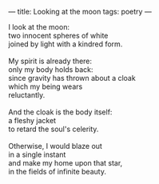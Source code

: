 :PROPERTIES:
:ID:       E3FAE813-7B8E-4C41-A657-EB7423760D14
:SLUG:     looking-at-the-moon
:END:
---
title: Looking at the moon
tags: poetry
---

#+BEGIN_VERSE
I look at the moon:
two innocent spheres of white
joined by light with a kindred form.

My spirit is already there:
only my body holds back:
since gravity has thrown about a cloak
which my being wears
reluctantly.

And the cloak is the body itself:
a fleshy jacket
to retard the soul's celerity.

Otherwise, I would blaze out
in a single instant
and make my home upon that star,
in the fields of infinite beauty.
#+END_VERSE
